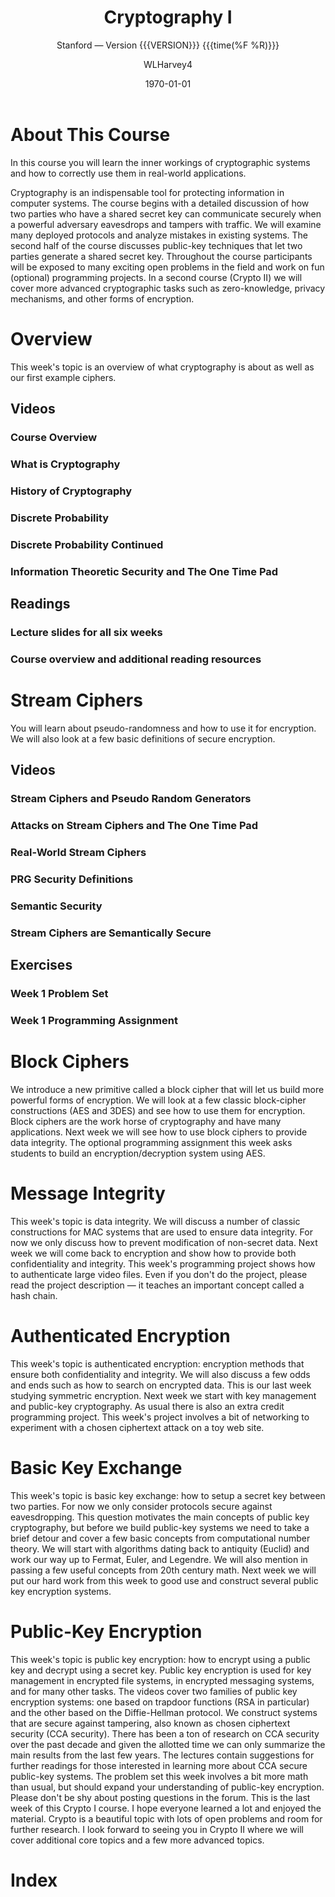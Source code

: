 # -*- mode: org; fill-column: 79; -*-

#+TITLE: Cryptography I
#+AUTHOR: WLHarvey4

#+SUBTITLE: Stanford --- Version {{{VERSION}}} {{{time(%F %R)}}}
#+TEXINFO_FILENAME:cryptography.info
#+TEXINFO_CLASS: info
#+TEXINFO_HEADER:
#+TEXINFO_POST_HEADER:
#+SUBAUTHOR:
#+TEXINFO_DIR_CATEGORY:Computer Science
#+TEXINFO_DIR_TITLE:Cryptography I
#+TEXINFO_DIR_DESC:Learn about cryptographic systems

#+LATEX_CLASS: report
#+LATEX_CLASS_OPTIONS:
#+LATEX_HEADER:
#+LATEX_HEADER_EXTRA:
#+DESCRIPTION:Learn the inner workings of cryptographic systems and how to
#+DESCRIPTION:correctly use them in real-world applications.
#+KEYWORDS:Cryptography
#+SUBTITLE:
#+LATEX_COMPILER: pdflatex
#+DATE: \today

#+MACRO: VERSION 0.0.2

# Place overall introduction into LaTeX Abstract
#+BEGIN_EXPORT latex
\abstract{In this course you will learn the inner workings of cryptographic
systems and how to correctly use them in real-world applications.}
#+END_EXPORT

# Place Info introduction into @Top node
#+BEGIN_EXPORT texinfo
In this course you will learn the inner workings of cryptographic systems and
how to correctly use them in real-world applications.
#+END_EXPORT

* About This Course
:CI:
#+CINDEX:cryptographic systems
#+CINDEX:secret key
:END:

# Place Texinfo PDF introduction into @iftex conditional block
#+TEXINFO: @iftex
In this course you will learn the inner workings of cryptographic systems and
how to correctly use them in real-world applications.
#+TEXINFO: @end iftex

  Cryptography is an indispensable tool for protecting information in computer
  systems.  The course begins with a detailed discussion of how two parties who
  have a shared secret key can communicate securely when a powerful adversary
  eavesdrops and tampers with traffic.  We will examine many deployed protocols
  and analyze mistakes in existing systems.  The second half of the course
  discusses public-key techniques that let two parties generate a shared secret
  key.  Throughout the course participants will be exposed to many exciting
  open problems in the field and work on fun (optional) programming projects.
  In a second course (Crypto II) we will cover more advanced cryptographic
  tasks such as zero-knowledge, privacy mechanisms, and other forms of
  encryption.

* Overview
  @@texinfo:@heading Week 1.@@
  This week's topic is an overview of what cryptography is about as well as our
  first example ciphers.

** Videos

*** Course Overview

*** What is Cryptography

*** History of Cryptography

*** Discrete Probability

*** Discrete Probability Continued

*** Information Theoretic Security and The One Time Pad

** Readings

*** Lecture slides for all six weeks

*** Course overview and additional reading resources

* Stream Ciphers
  You will learn about pseudo-randomness and how to use it for encryption.  We
  will also look at a few basic definitions of secure encryption.

** Videos

*** Stream Ciphers and Pseudo Random Generators

*** Attacks on Stream Ciphers and The One Time Pad

*** Real-World Stream Ciphers

*** PRG Security Definitions

*** Semantic Security

*** Stream Ciphers are Semantically Secure

** Exercises

*** Week 1 Problem Set

*** Week 1 Programming Assignment

* Block Ciphers
:CI:
#+CINDEX: block cipher
#+CINDEX: AES
#+CINDEX: 3DES
:END:
  @@texinfo:@heading Week 2@@
  We introduce a new primitive called a block cipher that will let us build
  more powerful forms of encryption.  We will look at a few classic
  block-cipher constructions (AES and 3DES) and see how to use them for
  encryption.  Block ciphers are the work horse of cryptography and have many
  applications.  Next week we will see how to use block ciphers to provide data
  integrity.  The optional programming assignment this week asks students to
  build an encryption/decryption system using AES.

* Message Integrity
:CI:
#+CINDEX: data integrity
#+CINDEX: authenticate video files
#+CINDEX: hash chain
:END:
  @@texinfo:@heading Week 3@@
  This week's topic is data integrity.  We will discuss a number of classic
  constructions for MAC systems that are used to ensure data integrity.  For
  now we only discuss how to prevent modification of non-secret data.  Next
  week we will come back to encryption and show how to provide both
  confidentiality and integrity.  This week's programming project shows how to
  authenticate large video files.  Even if you don't do the project, please
  read the project description --- it teaches an important concept called a
  hash chain.

* Authenticated Encryption
:CI:
#+CINDEX: authenticated encryption
#+CINDEX: confidentiality
#+CINDEX: integrity
#+CINDEX: symmetric encryption
#+CINDEX: ciphertext attack
:END:
  @@texinfo:@heading Week 4@@
  This week's topic is authenticated encryption: encryption methods that ensure
  both confidentiality and integrity.  We will also discuss a few odds and ends
  such as how to search on encrypted data.  This is our last week studying
  symmetric encryption.  Next week we start with key management and public-key
  cryptography.  As usual there is also an extra credit programming project.
  This week's project involves a bit of networking to experiment with a chosen
  ciphertext attack on a toy web site.

* Basic Key Exchange
:CI:
#+CINDEX: key exchange
#+CINDEX: public key cryptography
#+CINDEX: computational number theory
#+CINDEX: Euclid
#+CINDEX: Fermat
#+CINDEX: Euler
#+CINDEX: Legendre
:END:
  @@texinfo:@heading Week 5@@
  This week's topic is basic key exchange: how to setup a secret key between
  two parties.  For now we only consider protocols secure against
  eavesdropping.  This question motivates the main concepts of public key
  cryptography, but before we build public-key systems we need to take a brief
  detour and cover a few basic concepts from computational number theory.  We
  will start with algorithms dating back to antiquity (Euclid) and work our way
  up to Fermat, Euler, and Legendre.  We will also mention in passing a few
  useful concepts from 20th century math.  Next week we will put our hard work
  from this week to good use and construct several public key encryption
  systems.

* Public-Key Encryption
:CI:
#+CINDEX: public key encryption
#+CINDEX: RSA
#+CINDEX: trapdoor functions
#+CINDEX: Diffie-Hellman protocol
#+CINDEX: chosen ciphertext security (CCA Security)
:END:
  @@texinfo:@heading Week 6@@
  This week's topic is public key encryption: how to encrypt using a public key
  and decrypt using a secret key.  Public key encryption is used for key
  management in encrypted file systems, in encrypted messaging systems, and for
  many other tasks.  The videos cover two families of public key encryption
  systems: one based on trapdoor functions (RSA in particular) and the other
  based on the Diffie-Hellman protocol.  We construct systems that are secure
  against tampering, also known as chosen ciphertext security (CCA security).
  There has been a ton of research on CCA security over the past decade and
  given the allotted time we can only summarize the main results from the last
  few years.  The lectures contain suggestions for further readings for those
  interested in learning more about CCA secure public-key systems.  The problem
  set this week involves a bit more math than usual, but should expand your
  understanding of public-key encryption.  Please don't be shy about posting
  questions in the forum.  This is the last week of this Crypto I course.  I
  hope everyone learned a lot and enjoyed the material.  Crypto is a beautiful
  topic with lots of open problems and room for further research.  I look
  forward to seeing you in Crypto II where we will cover additional core topics
  and a few more advanced topics.

* Index
  :PROPERTIES:
  :INDEX:    cp
  :END:

